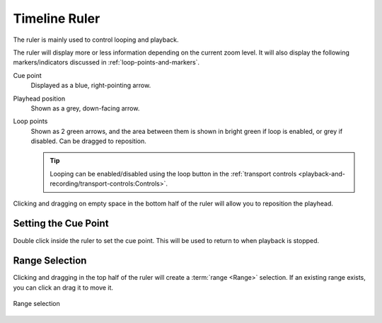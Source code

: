 .. SPDX-FileCopyrightText: © 2020, 2023 Alexandros Theodotou <alex@zrythm.org>
   SPDX-License-Identifier: GFDL-1.3-invariants-or-later
   This is part of the Zrythm Manual.
   See the file index.rst for copying conditions.

.. _timeline-ruler:

Timeline Ruler
==============

The ruler is mainly used to control looping and
playback.

.. image:: /_static/img/ruler.png
   :align: center

The ruler will display more or less information
depending on the current zoom level. It will also
display the following markers/indicators discussed in
:ref:`loop-points-and-markers`.

Cue point
  Displayed as a blue, right-pointing arrow.
Playhead position
  Shown as a grey, down-facing arrow.
Loop points
  Shown as 2 green arrows, and the area between them is shown in bright green
  if loop is enabled, or grey if disabled. Can be dragged to reposition.

  .. tip:: Looping can be enabled/disabled using the loop button in the :ref:`transport controls <playback-and-recording/transport-controls:Controls>`.

Clicking and dragging on empty space in the
bottom half of the ruler will allow
you to reposition the playhead.

Setting the Cue Point
---------------------
Double click inside the ruler to set the cue point. This
will be used to return to when playback is stopped.

Range Selection
---------------
Clicking and dragging in the top half of the ruler
will create a :term:`range <Range>` selection. If
an existing range exists, you can click an drag it
to move it.

.. figure:: /_static/img/ranges.png
   :align: center

   Range selection
